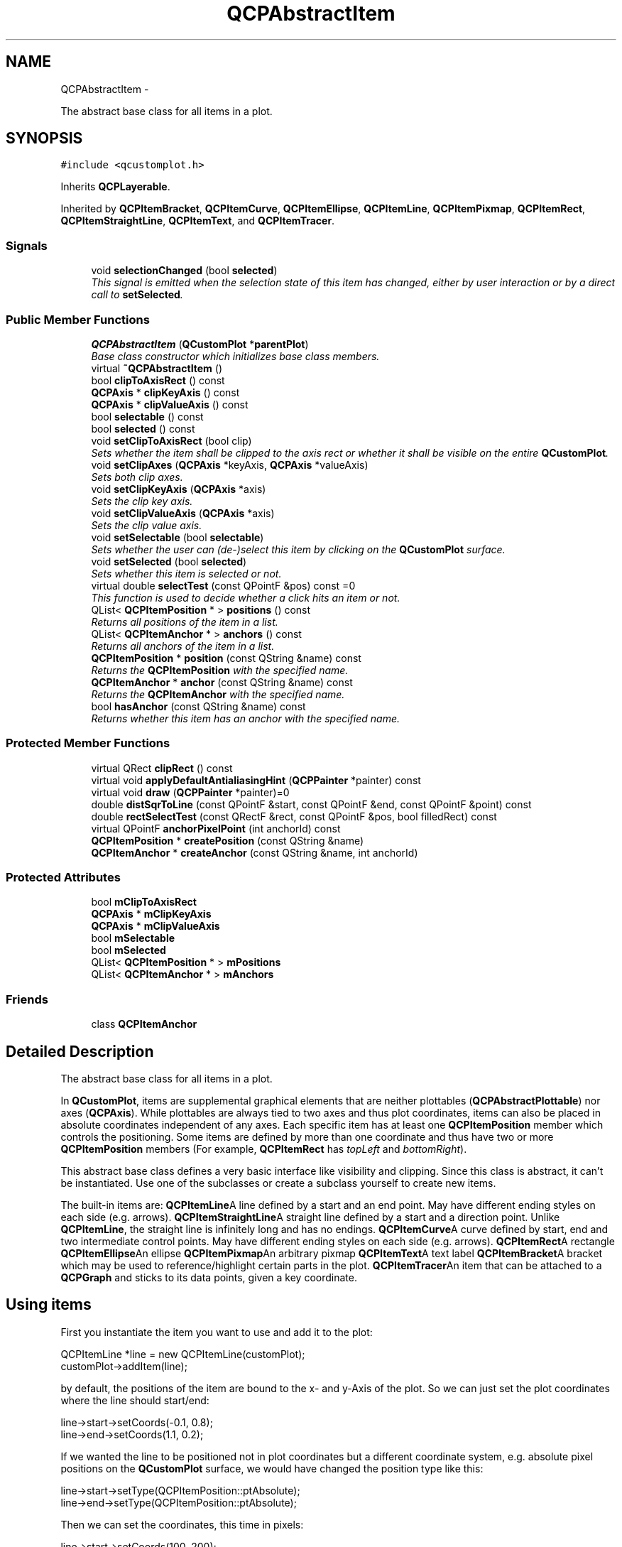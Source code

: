 .TH "QCPAbstractItem" 3 "Thu Oct 30 2014" "Version V0.0" "AQ0X" \" -*- nroff -*-
.ad l
.nh
.SH NAME
QCPAbstractItem \- 
.PP
The abstract base class for all items in a plot\&.  

.SH SYNOPSIS
.br
.PP
.PP
\fC#include <qcustomplot\&.h>\fP
.PP
Inherits \fBQCPLayerable\fP\&.
.PP
Inherited by \fBQCPItemBracket\fP, \fBQCPItemCurve\fP, \fBQCPItemEllipse\fP, \fBQCPItemLine\fP, \fBQCPItemPixmap\fP, \fBQCPItemRect\fP, \fBQCPItemStraightLine\fP, \fBQCPItemText\fP, and \fBQCPItemTracer\fP\&.
.SS "Signals"

.in +1c
.ti -1c
.RI "void \fBselectionChanged\fP (bool \fBselected\fP)"
.br
.RI "\fIThis signal is emitted when the selection state of this item has changed, either by user interaction or by a direct call to \fBsetSelected\fP\&. \fP"
.in -1c
.SS "Public Member Functions"

.in +1c
.ti -1c
.RI "\fBQCPAbstractItem\fP (\fBQCustomPlot\fP *\fBparentPlot\fP)"
.br
.RI "\fIBase class constructor which initializes base class members\&. \fP"
.ti -1c
.RI "virtual \fB~QCPAbstractItem\fP ()"
.br
.ti -1c
.RI "bool \fBclipToAxisRect\fP () const "
.br
.ti -1c
.RI "\fBQCPAxis\fP * \fBclipKeyAxis\fP () const "
.br
.ti -1c
.RI "\fBQCPAxis\fP * \fBclipValueAxis\fP () const "
.br
.ti -1c
.RI "bool \fBselectable\fP () const "
.br
.ti -1c
.RI "bool \fBselected\fP () const "
.br
.ti -1c
.RI "void \fBsetClipToAxisRect\fP (bool clip)"
.br
.RI "\fISets whether the item shall be clipped to the axis rect or whether it shall be visible on the entire \fBQCustomPlot\fP\&. \fP"
.ti -1c
.RI "void \fBsetClipAxes\fP (\fBQCPAxis\fP *keyAxis, \fBQCPAxis\fP *valueAxis)"
.br
.RI "\fISets both clip axes\&. \fP"
.ti -1c
.RI "void \fBsetClipKeyAxis\fP (\fBQCPAxis\fP *axis)"
.br
.RI "\fISets the clip key axis\&. \fP"
.ti -1c
.RI "void \fBsetClipValueAxis\fP (\fBQCPAxis\fP *axis)"
.br
.RI "\fISets the clip value axis\&. \fP"
.ti -1c
.RI "void \fBsetSelectable\fP (bool \fBselectable\fP)"
.br
.RI "\fISets whether the user can (de-)select this item by clicking on the \fBQCustomPlot\fP surface\&. \fP"
.ti -1c
.RI "void \fBsetSelected\fP (bool \fBselected\fP)"
.br
.RI "\fISets whether this item is selected or not\&. \fP"
.ti -1c
.RI "virtual double \fBselectTest\fP (const QPointF &pos) const =0"
.br
.RI "\fIThis function is used to decide whether a click hits an item or not\&. \fP"
.ti -1c
.RI "QList< \fBQCPItemPosition\fP * > \fBpositions\fP () const "
.br
.RI "\fIReturns all positions of the item in a list\&. \fP"
.ti -1c
.RI "QList< \fBQCPItemAnchor\fP * > \fBanchors\fP () const "
.br
.RI "\fIReturns all anchors of the item in a list\&. \fP"
.ti -1c
.RI "\fBQCPItemPosition\fP * \fBposition\fP (const QString &name) const "
.br
.RI "\fIReturns the \fBQCPItemPosition\fP with the specified \fIname\fP\&. \fP"
.ti -1c
.RI "\fBQCPItemAnchor\fP * \fBanchor\fP (const QString &name) const "
.br
.RI "\fIReturns the \fBQCPItemAnchor\fP with the specified \fIname\fP\&. \fP"
.ti -1c
.RI "bool \fBhasAnchor\fP (const QString &name) const "
.br
.RI "\fIReturns whether this item has an anchor with the specified \fIname\fP\&. \fP"
.in -1c
.SS "Protected Member Functions"

.in +1c
.ti -1c
.RI "virtual QRect \fBclipRect\fP () const "
.br
.ti -1c
.RI "virtual void \fBapplyDefaultAntialiasingHint\fP (\fBQCPPainter\fP *painter) const "
.br
.ti -1c
.RI "virtual void \fBdraw\fP (\fBQCPPainter\fP *painter)=0"
.br
.ti -1c
.RI "double \fBdistSqrToLine\fP (const QPointF &start, const QPointF &end, const QPointF &point) const "
.br
.ti -1c
.RI "double \fBrectSelectTest\fP (const QRectF &rect, const QPointF &pos, bool filledRect) const "
.br
.ti -1c
.RI "virtual QPointF \fBanchorPixelPoint\fP (int anchorId) const "
.br
.ti -1c
.RI "\fBQCPItemPosition\fP * \fBcreatePosition\fP (const QString &name)"
.br
.ti -1c
.RI "\fBQCPItemAnchor\fP * \fBcreateAnchor\fP (const QString &name, int anchorId)"
.br
.in -1c
.SS "Protected Attributes"

.in +1c
.ti -1c
.RI "bool \fBmClipToAxisRect\fP"
.br
.ti -1c
.RI "\fBQCPAxis\fP * \fBmClipKeyAxis\fP"
.br
.ti -1c
.RI "\fBQCPAxis\fP * \fBmClipValueAxis\fP"
.br
.ti -1c
.RI "bool \fBmSelectable\fP"
.br
.ti -1c
.RI "bool \fBmSelected\fP"
.br
.ti -1c
.RI "QList< \fBQCPItemPosition\fP * > \fBmPositions\fP"
.br
.ti -1c
.RI "QList< \fBQCPItemAnchor\fP * > \fBmAnchors\fP"
.br
.in -1c
.SS "Friends"

.in +1c
.ti -1c
.RI "class \fBQCPItemAnchor\fP"
.br
.in -1c
.SH "Detailed Description"
.PP 
The abstract base class for all items in a plot\&. 

In \fBQCustomPlot\fP, items are supplemental graphical elements that are neither plottables (\fBQCPAbstractPlottable\fP) nor axes (\fBQCPAxis\fP)\&. While plottables are always tied to two axes and thus plot coordinates, items can also be placed in absolute coordinates independent of any axes\&. Each specific item has at least one \fBQCPItemPosition\fP member which controls the positioning\&. Some items are defined by more than one coordinate and thus have two or more \fBQCPItemPosition\fP members (For example, \fBQCPItemRect\fP has \fItopLeft\fP and \fIbottomRight\fP)\&.
.PP
This abstract base class defines a very basic interface like visibility and clipping\&. Since this class is abstract, it can't be instantiated\&. Use one of the subclasses or create a subclass yourself to create new items\&.
.PP
The built-in items are: \fBQCPItemLine\fPA line defined by a start and an end point\&. May have different ending styles on each side (e\&.g\&. arrows)\&. \fBQCPItemStraightLine\fPA straight line defined by a start and a direction point\&. Unlike \fBQCPItemLine\fP, the straight line is infinitely long and has no endings\&. \fBQCPItemCurve\fPA curve defined by start, end and two intermediate control points\&. May have different ending styles on each side (e\&.g\&. arrows)\&. \fBQCPItemRect\fPA rectangle \fBQCPItemEllipse\fPAn ellipse \fBQCPItemPixmap\fPAn arbitrary pixmap \fBQCPItemText\fPA text label \fBQCPItemBracket\fPA bracket which may be used to reference/highlight certain parts in the plot\&. \fBQCPItemTracer\fPAn item that can be attached to a \fBQCPGraph\fP and sticks to its data points, given a key coordinate\&. 
.SH "Using items"
.PP
First you instantiate the item you want to use and add it to the plot: 
.PP
.nf
QCPItemLine *line = new QCPItemLine(customPlot);
customPlot->addItem(line);

.fi
.PP
 by default, the positions of the item are bound to the x- and y-Axis of the plot\&. So we can just set the plot coordinates where the line should start/end: 
.PP
.nf
line->start->setCoords(-0\&.1, 0\&.8);
line->end->setCoords(1\&.1, 0\&.2);

.fi
.PP
 If we wanted the line to be positioned not in plot coordinates but a different coordinate system, e\&.g\&. absolute pixel positions on the \fBQCustomPlot\fP surface, we would have changed the position type like this: 
.PP
.nf
line->start->setType(QCPItemPosition::ptAbsolute);
line->end->setType(QCPItemPosition::ptAbsolute);

.fi
.PP
 Then we can set the coordinates, this time in pixels: 
.PP
.nf
line->start->setCoords(100, 200);
line->end->setCoords(450, 320);

.fi
.PP
.SH "Creating own items"
.PP
To create an own item, you implement a subclass of \fBQCPAbstractItem\fP\&. These are the pure virtual functions, you must implement: 
.PD 0

.IP "\(bu" 2
\fBselectTest\fP 
.IP "\(bu" 2
\fBdraw\fP
.PP
See the documentation of those functions for what they need to do\&.
.SS "Allowing the item to be positioned"
As mentioned, item positions are represented by \fBQCPItemPosition\fP members\&. Let's assume the new item shall have only one coordinate as its position (as opposed to two like a rect or multiple like a polygon)\&. You then add a public member of type \fBQCPItemPosition\fP like so:
.PP
.PP
.nf
QCPItemPosition * const myPosition;
.fi
.PP
.PP
the const makes sure the pointer itself can't be modified from the user of your new item (the \fBQCPItemPosition\fP instance it points to, can be modified, of course)\&. The initialization of this pointer is made easy with the \fBcreatePosition\fP function\&. Just assign the return value of this function to each \fBQCPItemPosition\fP in the constructor of your item\&. \fBcreatePosition\fP takes a string which is the name of the position, typically this is identical to the variable name\&. For example, the constructor of QCPItemExample could look like this:
.PP
.PP
.nf
QCPItemExample::QCPItemExample(QCustomPlot *parentPlot) :
  QCPAbstractItem(parentPlot),
  myPosition(createPosition("myPosition"))
{
  // other constructor code
}
.fi
.PP
.SS "The draw function"
Your implementation of the draw function should check whether the item is visible (\fImVisible\fP) and then draw the item\&. You can retrieve its position in pixel coordinates from the position member(s) via \fBQCPItemPosition::pixelPoint\fP\&.
.PP
To optimize performance you should calculate a bounding rect first (don't forget to take the pen width into account), check whether it intersects the \fBclipRect\fP, and only draw the item at all if this is the case\&.
.SS "The selectTest function"
Your implementation of the \fBselectTest\fP function may use the helpers \fBdistSqrToLine\fP and \fBrectSelectTest\fP\&. With these, the implementation of the selection test becomes significantly simpler for most items\&.
.SS "Providing anchors"
Providing anchors (\fBQCPItemAnchor\fP) starts off like adding a position\&. First you create a public member, e\&.g\&.
.PP
.PP
.nf
QCPItemAnchor * const bottom;
.fi
.PP
.PP
and create it in the constructor with the \fBcreateAnchor\fP function, assigning it a name and an anchor id (an integer enumerating all anchors on the item, you may create an own enum for this)\&. Since anchors can be placed anywhere, relative to the item's position(s), your item needs to provide the position of every anchor with the reimplementation of the \fBanchorPixelPoint\fP(int anchorId) function\&.
.PP
In essence the \fBQCPItemAnchor\fP is merely an intermediary that itself asks your item for the pixel position when anything attached to the anchor needs to know the coordinates\&. 
.PP
Definition at line 842 of file qcustomplot\&.h\&.
.SH "Constructor & Destructor Documentation"
.PP 
.SS "QCPAbstractItem::QCPAbstractItem (\fBQCustomPlot\fP *parentPlot)"

.PP
Base class constructor which initializes base class members\&. 
.PP
Definition at line 11024 of file qcustomplot\&.cpp\&.
.PP
.nf
11024                                                         :
11025   QCPLayerable(parentPlot),
11026   mClipToAxisRect(true),
11027   mClipKeyAxis(parentPlot->xAxis),
11028   mClipValueAxis(parentPlot->yAxis),
11029   mSelectable(true),
11030   mSelected(false)
11031 {
11032 }
.fi
.SS "QCPAbstractItem::~QCPAbstractItem ()\fC [virtual]\fP"

.PP
Definition at line 11034 of file qcustomplot\&.cpp\&.
.PP
References mAnchors\&.
.PP
.nf
11035 {
11036   // don't delete mPositions because every position is also an anchor and thus in mAnchors
11037   qDeleteAll(mAnchors);
11038 }
.fi
.SH "Member Function Documentation"
.PP 
.SS "\fBQCPItemAnchor\fP * QCPAbstractItem::anchor (const QString &name) const"

.PP
Returns the \fBQCPItemAnchor\fP with the specified \fIname\fP\&. If this item doesn't have an anchor by that name, returns 0\&.
.PP
This function provides an alternative way to access item anchors\&. Normally, you access anchors direcly by their member pointers (which typically have the same variable name as \fIname\fP)\&.
.PP
\fBSee also:\fP
.RS 4
\fBanchors\fP, \fBposition\fP 
.RE
.PP

.PP
Definition at line 11152 of file qcustomplot\&.cpp\&.
.PP
References mAnchors\&.
.PP
.nf
11153 {
11154   for (int i=0; i<mAnchors\&.size(); ++i)
11155   {
11156     if (mAnchors\&.at(i)->name() == name)
11157       return mAnchors\&.at(i);
11158   }
11159   qDebug() << Q_FUNC_INFO << "anchor with name not found:" << name;
11160   return 0;
11161 }
.fi
.SS "QPointF QCPAbstractItem::anchorPixelPoint (intanchorId) const\fC [protected]\fP, \fC [virtual]\fP"
Returns the pixel position of the anchor with Id \fIanchorId\fP\&. This function must be reimplemented in item subclasses if they want to provide anchors (\fBQCPItemAnchor\fP)\&.
.PP
For example, if the item has two anchors with id 0 and 1, this function takes one of these anchor ids and returns the respective pixel points of the specified anchor\&.
.PP
\fBSee also:\fP
.RS 4
\fBcreateAnchor\fP 
.RE
.PP

.PP
Reimplemented in \fBQCPItemBracket\fP, \fBQCPItemText\fP, \fBQCPItemPixmap\fP, \fBQCPItemRect\fP, and \fBQCPItemEllipse\fP\&.
.PP
Definition at line 11308 of file qcustomplot\&.cpp\&.
.PP
Referenced by QCPItemAnchor::pixelPoint()\&.
.PP
.nf
11309 {
11310   qDebug() << Q_FUNC_INFO << "called on item which shouldn't have any anchors (anchorPixelPos not reimplemented)\&. anchorId" << anchorId;
11311   return QPointF();
11312 }
.fi
.SS "QList< \fBQCPItemAnchor\fP * > QCPAbstractItem::anchors () const\fC [inline]\fP"

.PP
Returns all anchors of the item in a list\&. Note that since a position (\fBQCPItemPosition\fP) is always also an anchor, the list will also contain the positions of this item\&.
.PP
\fBSee also:\fP
.RS 4
\fBpositions\fP, \fBanchor\fP 
.RE
.PP

.PP
Definition at line 867 of file qcustomplot\&.h\&.
.PP
.nf
867 { return mAnchors; }
.fi
.SS "void QCPAbstractItem::applyDefaultAntialiasingHint (\fBQCPPainter\fP *painter) const\fC [protected]\fP, \fC [virtual]\fP"
A convenience function to easily set the QPainter::Antialiased hint on the provided \fIpainter\fP before drawing item lines\&.
.PP
This is the antialiasing state the painter passed to the \fBdraw\fP method is in by default\&.
.PP
This function takes into account the local setting of the antialiasing flag as well as the overrides set e\&.g\&. with \fBQCustomPlot::setNotAntialiasedElements\fP\&.
.PP
\fBSee also:\fP
.RS 4
\fBsetAntialiased\fP 
.RE
.PP

.PP
Implements \fBQCPLayerable\fP\&.
.PP
Definition at line 11217 of file qcustomplot\&.cpp\&.
.PP
References QCP::aeItems, QCPLayerable::applyAntialiasingHint(), and QCPLayerable::mAntialiased\&.
.PP
.nf
11218 {
11219   applyAntialiasingHint(painter, mAntialiased, QCP::aeItems);
11220 }
.fi
.SS "\fBQCPAxis\fP* QCPAbstractItem::clipKeyAxis () const\fC [inline]\fP"

.PP
Definition at line 851 of file qcustomplot\&.h\&.
.PP
.nf
851 { return mClipKeyAxis; }
.fi
.SS "QRect QCPAbstractItem::clipRect () const\fC [protected]\fP, \fC [virtual]\fP"
Returns the rect the visual representation of this item is clipped to\&. This depends on the current setting of \fBsetClipToAxisRect\fP aswell as the clip axes set with \fBsetClipAxes\fP\&.
.PP
If the item is not clipped to an axis rect, the \fBQCustomPlot::viewport\fP rect is returned\&.
.PP
\fBSee also:\fP
.RS 4
\fBdraw\fP 
.RE
.PP

.PP
Reimplemented from \fBQCPLayerable\fP\&.
.PP
Definition at line 11190 of file qcustomplot\&.cpp\&.
.PP
References QCPAxis::axisRect(), mClipKeyAxis, mClipToAxisRect, mClipValueAxis, and QCPLayerable::mParentPlot\&.
.PP
Referenced by QCPItemStraightLine::draw(), QCPItemLine::draw(), QCPItemEllipse::draw(), QCPItemRect::draw(), QCPItemPixmap::draw(), QCPItemText::draw(), QCPItemCurve::draw(), QCPItemBracket::draw(), QCPItemTracer::draw(), itemAt(), and QCPItemTracer::selectTest()\&.
.PP
.nf
11191 {
11192   if (mClipToAxisRect)
11193   {
11194     if (mClipKeyAxis && mClipValueAxis)
11195       return mClipKeyAxis->axisRect() | mClipValueAxis->axisRect();
11196     else if (mClipKeyAxis)
11197       return mClipKeyAxis->axisRect();
11198     else if (mClipValueAxis)
11199       return mClipValueAxis->axisRect();
11200   }
11201   
11202   return mParentPlot->viewport();
11203 }
.fi
.SS "bool QCPAbstractItem::clipToAxisRect () const\fC [inline]\fP"

.PP
Definition at line 850 of file qcustomplot\&.h\&.
.PP
Referenced by itemAt()\&.
.PP
.nf
850 { return mClipToAxisRect; }
.fi
.SS "\fBQCPAxis\fP* QCPAbstractItem::clipValueAxis () const\fC [inline]\fP"

.PP
Definition at line 852 of file qcustomplot\&.h\&.
.PP
.nf
852 { return mClipValueAxis; }
.fi
.SS "\fBQCPItemAnchor\fP * QCPAbstractItem::createAnchor (const QString &name, intanchorId)\fC [protected]\fP"
Creates a \fBQCPItemAnchor\fP, registers it with this item and returns a pointer to it\&. The specified \fIname\fP must be a unique string that is usually identical to the variable name of the anchor member (This is needed to provide the name based \fBanchor\fP access to anchors)\&.
.PP
The \fIanchorId\fP must be a number identifying the created anchor\&. It is recommended to create an enum (e\&.g\&. 'AnchorIndex') for this on each item that uses anchors\&. This id is used by the anchor to identify itself when it calls \fBQCPAbstractItem::anchorPixelPoint\fP\&. That function then returns the correct pixel coordinates for the passed anchor id\&.
.PP
Don't delete anchors created by this function manually, as the item will take care of it\&.
.PP
Use this function in the constructor (initialization list) of the specific item subclass to create each anchor member\&. Don't create QCPItemAnchors with \fBnew\fP yourself, because then they won't be registered with the item properly\&.
.PP
\fBSee also:\fP
.RS 4
\fBcreatePosition\fP 
.RE
.PP

.PP
Definition at line 11360 of file qcustomplot\&.cpp\&.
.PP
References hasAnchor(), mAnchors, QCPLayerable::mParentPlot, and QCPItemAnchor\&.
.PP
.nf
11361 {
11362   if (hasAnchor(name))
11363     qDebug() << Q_FUNC_INFO << "anchor/position with name exists already:" << name;
11364   QCPItemAnchor *newAnchor = new QCPItemAnchor(mParentPlot, this, name, anchorId);
11365   mAnchors\&.append(newAnchor);
11366   return newAnchor;
11367 }
.fi
.SS "\fBQCPItemPosition\fP * QCPAbstractItem::createPosition (const QString &name)\fC [protected]\fP"
Creates a \fBQCPItemPosition\fP, registers it with this item and returns a pointer to it\&. The specified \fIname\fP must be a unique string that is usually identical to the variable name of the position member (This is needed to provide the name based \fBposition\fP access to positions)\&.
.PP
Don't delete positions created by this function manually, as the item will take care of it\&.
.PP
Use this function in the constructor (initialization list) of the specific item subclass to create each position member\&. Don't create QCPItemPositions with \fBnew\fP yourself, because they won't be registered with the item properly\&.
.PP
\fBSee also:\fP
.RS 4
\fBcreateAnchor\fP 
.RE
.PP

.PP
Definition at line 11328 of file qcustomplot\&.cpp\&.
.PP
References hasAnchor(), mAnchors, QCPLayerable::mParentPlot, mPositions, QCPItemPosition::ptPlotCoords, QCPItemPosition::setAxes(), QCPItemPosition::setCoords(), and QCPItemPosition::setType()\&.
.PP
.nf
11329 {
11330   if (hasAnchor(name))
11331     qDebug() << Q_FUNC_INFO << "anchor/position with name exists already:" << name;
11332   QCPItemPosition *newPosition = new QCPItemPosition(mParentPlot, this, name);
11333   mPositions\&.append(newPosition);
11334   mAnchors\&.append(newPosition); // every position is also an anchor
11335   newPosition->setType(QCPItemPosition::ptPlotCoords);
11336   newPosition->setAxes(mParentPlot->xAxis, mParentPlot->yAxis);
11337   newPosition->setCoords(0, 0);
11338   return newPosition;
11339 }
.fi
.SS "double QCPAbstractItem::distSqrToLine (const QPointF &start, const QPointF &end, const QPointF &point) const\fC [protected]\fP"
Finds the shortest squared distance of \fIpoint\fP to the line segment defined by \fIstart\fP and \fIend\fP\&.
.PP
This function may be used to help with the implementation of the \fBselectTest\fP function for specific items\&.
.PP
\fBNote:\fP
.RS 4
This function is identical to \fBQCPAbstractPlottable::distSqrToLine\fP
.RE
.PP
\fBSee also:\fP
.RS 4
\fBrectSelectTest\fP 
.RE
.PP

.PP
Definition at line 11234 of file qcustomplot\&.cpp\&.
.PP
Referenced by rectSelectTest(), QCPItemLine::selectTest(), QCPItemCurve::selectTest(), QCPItemBracket::selectTest(), and QCPItemTracer::selectTest()\&.
.PP
.nf
11235 {
11236   QVector2D a(start);
11237   QVector2D b(end);
11238   QVector2D p(point);
11239   QVector2D v(b-a);
11240   
11241   double vLengthSqr = v\&.lengthSquared();
11242   if (!qFuzzyIsNull(vLengthSqr))
11243   {
11244     double mu = QVector2D::dotProduct(p-a, v)/vLengthSqr;
11245     if (mu < 0)
11246       return (a-p)\&.lengthSquared();
11247     else if (mu > 1)
11248       return (b-p)\&.lengthSquared();
11249     else
11250       return ((a + mu*v)-p)\&.lengthSquared();
11251   } else
11252     return (a-p)\&.lengthSquared();
11253 }
.fi
.SS "void QCPAbstractItem::draw (\fBQCPPainter\fP *painter)\fC [protected]\fP, \fC [pure virtual]\fP"
Draws this item with the provided \fIpainter\fP\&. Called by \fBQCustomPlot::draw\fP on all its visible items\&.
.PP
The cliprect of the provided painter is set to the rect returned by \fBclipRect\fP before this function is called\&. For items this depends on the clipping settings defined by \fBsetClipToAxisRect\fP, \fBsetClipKeyAxis\fP and \fBsetClipValueAxis\fP\&. 
.PP
Implements \fBQCPLayerable\fP\&.
.PP
Implemented in \fBQCPItemTracer\fP, \fBQCPItemBracket\fP, \fBQCPItemCurve\fP, \fBQCPItemText\fP, \fBQCPItemPixmap\fP, \fBQCPItemRect\fP, \fBQCPItemEllipse\fP, \fBQCPItemLine\fP, and \fBQCPItemStraightLine\fP\&.
.SS "bool QCPAbstractItem::hasAnchor (const QString &name) const"

.PP
Returns whether this item has an anchor with the specified \fIname\fP\&. Note that you can check for positions with this function, too, because every position is also an anchor (\fBQCPItemPosition\fP inherits from \fBQCPItemAnchor\fP)\&.
.PP
\fBSee also:\fP
.RS 4
\fBanchor\fP, \fBposition\fP 
.RE
.PP

.PP
Definition at line 11171 of file qcustomplot\&.cpp\&.
.PP
References mAnchors\&.
.PP
Referenced by createAnchor(), and createPosition()\&.
.PP
.nf
11172 {
11173   for (int i=0; i<mAnchors\&.size(); ++i)
11174   {
11175     if (mAnchors\&.at(i)->name() == name)
11176       return true;
11177   }
11178   return false;
11179 }
.fi
.SS "\fBQCPItemPosition\fP * QCPAbstractItem::position (const QString &name) const"

.PP
Returns the \fBQCPItemPosition\fP with the specified \fIname\fP\&. If this item doesn't have a position by that name, returns 0\&.
.PP
This function provides an alternative way to access item positions\&. Normally, you access positions direcly by their member pointers (which typically have the same variable name as \fIname\fP)\&.
.PP
\fBSee also:\fP
.RS 4
\fBpositions\fP, \fBanchor\fP 
.RE
.PP

.PP
Definition at line 11131 of file qcustomplot\&.cpp\&.
.PP
References mPositions\&.
.PP
.nf
11132 {
11133   for (int i=0; i<mPositions\&.size(); ++i)
11134   {
11135     if (mPositions\&.at(i)->name() == name)
11136       return mPositions\&.at(i);
11137   }
11138   qDebug() << Q_FUNC_INFO << "position with name not found:" << name;
11139   return 0;
11140 }
.fi
.SS "QList< \fBQCPItemPosition\fP * > QCPAbstractItem::positions () const\fC [inline]\fP"

.PP
Returns all positions of the item in a list\&. 
.PP
\fBSee also:\fP
.RS 4
\fBanchors\fP, \fBposition\fP 
.RE
.PP

.PP
Definition at line 866 of file qcustomplot\&.h\&.
.PP
.nf
866 { return mPositions; }
.fi
.SS "double QCPAbstractItem::rectSelectTest (const QRectF &rect, const QPointF &pos, boolfilledRect) const\fC [protected]\fP"
A convenience function which returns the selectTest value for a specified \fIrect\fP and a specified click position \fIpos\fP\&. \fIfilledRect\fP defines whether a click inside the rect should also be considered a hit or whether only the rect border is sensitive to hits\&.
.PP
This function may be used to help with the implementation of the \fBselectTest\fP function for specific items\&.
.PP
For example, if your item consists of four rects, call this function four times, once for each rect, in your \fBselectTest\fP reimplementation\&. Finally, return the minimum of all four returned values which were greater or equal to zero\&. (Because this function may return -1\&.0 when \fIpos\fP doesn't hit \fIrect\fP at all)\&. If all calls returned -1\&.0, return -1\&.0, too, because your item wasn't hit\&.
.PP
\fBSee also:\fP
.RS 4
\fBdistSqrToLine\fP 
.RE
.PP

.PP
Definition at line 11272 of file qcustomplot\&.cpp\&.
.PP
References distSqrToLine(), and QCPLayerable::mParentPlot\&.
.PP
Referenced by QCPItemRect::selectTest(), QCPItemPixmap::selectTest(), QCPItemText::selectTest(), and QCPItemTracer::selectTest()\&.
.PP
.nf
11273 {
11274   double result = -1;
11275 
11276   // distance to border:
11277   QList<QLineF> lines;
11278   lines << QLineF(rect\&.topLeft(), rect\&.topRight()) << QLineF(rect\&.bottomLeft(), rect\&.bottomRight())
11279         << QLineF(rect\&.topLeft(), rect\&.bottomLeft()) << QLineF(rect\&.topRight(), rect\&.bottomRight());
11280   double minDistSqr = std::numeric_limits<double>::max();
11281   for (int i=0; i<lines\&.size(); ++i)
11282   {
11283     double distSqr = distSqrToLine(lines\&.at(i)\&.p1(), lines\&.at(i)\&.p2(), pos);
11284     if (distSqr < minDistSqr)
11285       minDistSqr = distSqr;
11286   }
11287   result = qSqrt(minDistSqr);
11288   
11289   // filled rect, allow click inside to count as hit:
11290   if (filledRect && result > mParentPlot->selectionTolerance()*0\&.99)
11291   {
11292     if (rect\&.contains(pos))
11293       result = mParentPlot->selectionTolerance()*0\&.99;
11294   }
11295   return result;
11296 }
.fi
.SS "bool QCPAbstractItem::selectable () const\fC [inline]\fP"

.PP
Definition at line 853 of file qcustomplot\&.h\&.
.PP
Referenced by itemAt(), and setSelectable()\&.
.PP
.nf
853 { return mSelectable; }
.fi
.SS "bool QCPAbstractItem::selected () const\fC [inline]\fP"

.PP
Definition at line 854 of file qcustomplot\&.h\&.
.PP
Referenced by handleItemSelection(), and setSelected()\&.
.PP
.nf
854 { return mSelected; }
.fi
.SS "void QCPAbstractItem::selectionChanged (boolselected)\fC [signal]\fP"

.PP
This signal is emitted when the selection state of this item has changed, either by user interaction or by a direct call to \fBsetSelected\fP\&. 
.PP
Definition at line 593 of file moc_qcustomplot\&.cpp\&.
.PP
Referenced by setSelected()\&.
.PP
.nf
594 {
595     void *_a[] = { 0, const_cast<void*>(reinterpret_cast<const void*>(&_t1)) };
596     QMetaObject::activate(this, &staticMetaObject, 0, _a);
597 }
.fi
.SS "double QCPAbstractItem::selectTest (const QPointF &pos) const\fC [pure virtual]\fP"

.PP
This function is used to decide whether a click hits an item or not\&. \fIpos\fP is a point in pixel coordinates on the \fBQCustomPlot\fP surface\&. This function returns the shortest pixel distance of this point to the item\&. If the item is either invisible or the distance couldn't be determined, -1\&.0 is returned\&. \fBsetSelectable\fP has no influence on the return value of this function\&.
.PP
If the item is represented not by single lines but by an area like \fBQCPItemRect\fP or \fBQCPItemText\fP, a click inside the area returns a constant value greater zero (typically 99% of the selectionTolerance of the parent \fBQCustomPlot\fP)\&. If the click lies outside the area, this function returns -1\&.0\&.
.PP
Providing a constant value for area objects allows selecting line objects even when they are obscured by such area objects, by clicking close to the lines (i\&.e\&. closer than 0\&.99*selectionTolerance)\&.
.PP
The actual setting of the selection state is not done by this function\&. This is handled by the parent \fBQCustomPlot\fP when the mouseReleaseEvent occurs\&.
.PP
\fBSee also:\fP
.RS 4
\fBsetSelected\fP, QCustomPlot::setInteractions 
.RE
.PP

.PP
Implemented in \fBQCPItemTracer\fP, \fBQCPItemBracket\fP, \fBQCPItemCurve\fP, \fBQCPItemText\fP, \fBQCPItemPixmap\fP, \fBQCPItemRect\fP, \fBQCPItemEllipse\fP, \fBQCPItemLine\fP, and \fBQCPItemStraightLine\fP\&.
.PP
Referenced by itemAt()\&.
.SS "void QCPAbstractItem::setClipAxes (\fBQCPAxis\fP *keyAxis, \fBQCPAxis\fP *valueAxis)"

.PP
Sets both clip axes\&. Together they define the axis rect that will be used to clip the item when \fBsetClipToAxisRect\fP is set to true\&.
.PP
\fBSee also:\fP
.RS 4
\fBsetClipToAxisRect\fP, \fBsetClipKeyAxis\fP, \fBsetClipValueAxis\fP 
.RE
.PP

.PP
Definition at line 11056 of file qcustomplot\&.cpp\&.
.PP
References mClipKeyAxis, and mClipValueAxis\&.
.PP
.nf
11057 {
11058   mClipKeyAxis = keyAxis;
11059   mClipValueAxis = valueAxis;
11060 }
.fi
.SS "void QCPAbstractItem::setClipKeyAxis (\fBQCPAxis\fP *axis)"

.PP
Sets the clip key axis\&. Together with the clip value axis it defines the axis rect that will be used to clip the item when \fBsetClipToAxisRect\fP is set to true\&.
.PP
\fBSee also:\fP
.RS 4
\fBsetClipToAxisRect\fP, \fBsetClipAxes\fP, \fBsetClipValueAxis\fP 
.RE
.PP

.PP
Definition at line 11068 of file qcustomplot\&.cpp\&.
.PP
References mClipKeyAxis\&.
.PP
.nf
11069 {
11070   mClipKeyAxis = axis;
11071 }
.fi
.SS "void QCPAbstractItem::setClipToAxisRect (boolclip)"

.PP
Sets whether the item shall be clipped to the axis rect or whether it shall be visible on the entire \fBQCustomPlot\fP\&. The axis rect is defined by the clip axes which can be set via \fBsetClipAxes\fP or individually with \fBsetClipKeyAxis\fP and \fBsetClipValueAxis\fP\&. 
.PP
Definition at line 11045 of file qcustomplot\&.cpp\&.
.PP
References mClipToAxisRect\&.
.PP
.nf
11046 {
11047   mClipToAxisRect = clip;
11048 }
.fi
.SS "void QCPAbstractItem::setClipValueAxis (\fBQCPAxis\fP *axis)"

.PP
Sets the clip value axis\&. Together with the clip key axis it defines the axis rect that will be used to clip the item when \fBsetClipToAxisRect\fP is set to true\&.
.PP
\fBSee also:\fP
.RS 4
\fBsetClipToAxisRect\fP, \fBsetClipAxes\fP, \fBsetClipKeyAxis\fP 
.RE
.PP

.PP
Definition at line 11079 of file qcustomplot\&.cpp\&.
.PP
References mClipValueAxis\&.
.PP
.nf
11080 {
11081   mClipValueAxis = axis;
11082 }
.fi
.SS "void QCPAbstractItem::setSelectable (boolselectable)"

.PP
Sets whether the user can (de-)select this item by clicking on the \fBQCustomPlot\fP surface\&. (When \fBQCustomPlot::setInteractions\fP contains QCustomPlot::iSelectItems\&.)
.PP
However, even when \fIselectable\fP was set to false, it is possible to set the selection manually, by calling \fBsetSelected\fP directly\&.
.PP
\fBSee also:\fP
.RS 4
QCustomPlot::setInteractions, \fBsetSelected\fP 
.RE
.PP

.PP
Definition at line 11093 of file qcustomplot\&.cpp\&.
.PP
References mSelectable, and selectable()\&.
.PP
.nf
11094 {
11095   mSelectable = selectable;
11096 }
.fi
.SS "void QCPAbstractItem::setSelected (boolselected)"

.PP
Sets whether this item is selected or not\&. When selected, it might use a different visual appearance (e\&.g\&. pen and brush), this depends on the specific item, though\&.
.PP
The entire selection mechanism for items is handled automatically when \fBQCustomPlot::setInteractions\fP contains QCustomPlot::iSelectItems\&. You only need to call this function when you wish to change the selection state manually\&.
.PP
This function can change the selection state even when \fBsetSelectable\fP was set to false\&.
.PP
emits the \fBselectionChanged\fP signal when \fIselected\fP is different from the previous selection state\&.
.PP
\fBSee also:\fP
.RS 4
\fBselectTest\fP 
.RE
.PP

.PP
Definition at line 11112 of file qcustomplot\&.cpp\&.
.PP
References mSelected, selected(), and selectionChanged()\&.
.PP
Referenced by handleItemSelection()\&.
.PP
.nf
11113 {
11114   if (mSelected != selected)
11115   {
11116     mSelected = selected;
11117     emit selectionChanged(mSelected);
11118   }
11119 }
.fi
.SH "Friends And Related Function Documentation"
.PP 
.SS "friend class \fBQCPItemAnchor\fP\fC [friend]\fP"

.PP
Definition at line 899 of file qcustomplot\&.h\&.
.PP
Referenced by createAnchor()\&.
.SH "Member Data Documentation"
.PP 
.SS "QList<\fBQCPItemAnchor\fP*> QCPAbstractItem::mAnchors\fC [protected]\fP"

.PP
Definition at line 877 of file qcustomplot\&.h\&.
.PP
Referenced by anchor(), createAnchor(), createPosition(), hasAnchor(), and ~QCPAbstractItem()\&.
.SS "\fBQCPAxis\fP* QCPAbstractItem::mClipKeyAxis\fC [protected]\fP"

.PP
Definition at line 874 of file qcustomplot\&.h\&.
.PP
Referenced by clipRect(), setClipAxes(), and setClipKeyAxis()\&.
.SS "bool QCPAbstractItem::mClipToAxisRect\fC [protected]\fP"

.PP
Definition at line 873 of file qcustomplot\&.h\&.
.PP
Referenced by clipRect(), and setClipToAxisRect()\&.
.SS "\fBQCPAxis\fP * QCPAbstractItem::mClipValueAxis\fC [protected]\fP"

.PP
Definition at line 874 of file qcustomplot\&.h\&.
.PP
Referenced by clipRect(), setClipAxes(), and setClipValueAxis()\&.
.SS "QList<\fBQCPItemPosition\fP*> QCPAbstractItem::mPositions\fC [protected]\fP"

.PP
Definition at line 876 of file qcustomplot\&.h\&.
.PP
Referenced by createPosition(), and position()\&.
.SS "bool QCPAbstractItem::mSelectable\fC [protected]\fP"

.PP
Definition at line 875 of file qcustomplot\&.h\&.
.PP
Referenced by setSelectable()\&.
.SS "bool QCPAbstractItem::mSelected\fC [protected]\fP"

.PP
Definition at line 875 of file qcustomplot\&.h\&.
.PP
Referenced by QCPItemEllipse::mainBrush(), QCPItemRect::mainBrush(), QCPItemText::mainBrush(), QCPItemTracer::mainBrush(), QCPItemText::mainColor(), QCPItemText::mainFont(), QCPItemStraightLine::mainPen(), QCPItemLine::mainPen(), QCPItemEllipse::mainPen(), QCPItemRect::mainPen(), QCPItemPixmap::mainPen(), QCPItemText::mainPen(), QCPItemCurve::mainPen(), QCPItemBracket::mainPen(), QCPItemTracer::mainPen(), and setSelected()\&.

.SH "Author"
.PP 
Generated automatically by Doxygen for AQ0X from the source code\&.
